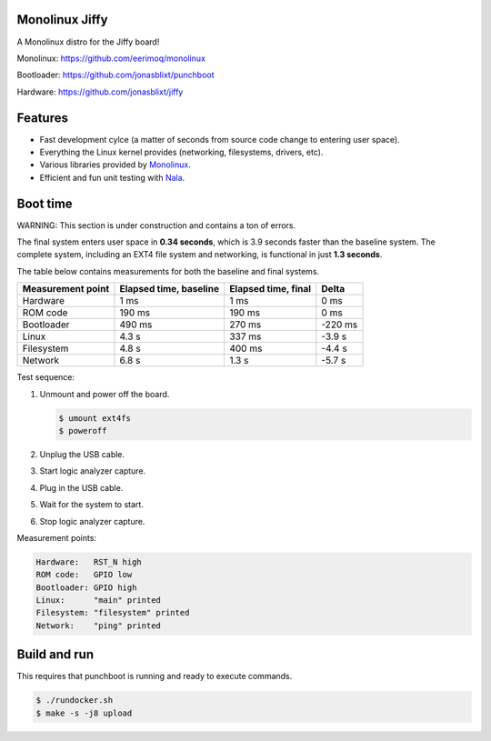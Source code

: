 |buildstatus|_
|codecov|_
|nala|_

Monolinux Jiffy
===============

A Monolinux distro for the Jiffy board!

Monolinux: https://github.com/eerimoq/monolinux

Bootloader: https://github.com/jonasblixt/punchboot

Hardware: https://github.com/jonasblixt/jiffy

Features
========

- Fast development cylce (a matter of seconds from source code change
  to entering user space).

- Everything the Linux kernel provides (networking, filesystems,
  drivers, etc).

- Various libraries provided by `Monolinux`_.

- Efficient and fun unit testing with `Nala`_.

Boot time
=========

WARNING: This section is under construction and contains a ton of
errors.

The final system enters user space in **0.34 seconds**, which is
3.9 seconds faster than the baseline system. The complete system,
including an EXT4 file system and networking, is functional in just
**1.3 seconds**.

The table below contains measurements for both the baseline and final
systems.

+-------------------+------------------------+---------------------+---------+
| Measurement point | Elapsed time, baseline | Elapsed time, final | Delta   |
+===================+========================+=====================+=========+
| Hardware          | 1 ms                   | 1 ms                | 0 ms    |
+-------------------+------------------------+---------------------+---------+
| ROM code          | 190 ms                 | 190 ms              | 0 ms    |
+-------------------+------------------------+---------------------+---------+
| Bootloader        | 490 ms                 | 270 ms              | -220 ms |
+-------------------+------------------------+---------------------+---------+
| Linux             | 4.3 s                  | 337 ms              | -3.9 s  |
+-------------------+------------------------+---------------------+---------+
| Filesystem        | 4.8 s                  | 400 ms              | -4.4 s  |
+-------------------+------------------------+---------------------+---------+
| Network           | 6.8 s                  | 1.3 s               | -5.7 s  |
+-------------------+------------------------+---------------------+---------+

Test sequence:

#. Unmount and power off the board.

   .. code-block:: text

      $ umount ext4fs
      $ poweroff

#. Unplug the USB cable.

#. Start logic analyzer capture.

#. Plug in the USB cable.

#. Wait for the system to start.

#. Stop logic analyzer capture.

Measurement points:

.. code-block:: text

   Hardware:   RST_N high
   ROM code:   GPIO low
   Bootloader: GPIO high
   Linux:      "main" printed
   Filesystem: "filesystem" printed
   Network:    "ping" printed

Build and run
=============

This requires that punchboot is running and ready to execute commands.

.. code-block:: shell

   $ ./rundocker.sh
   $ make -s -j8 upload

.. |buildstatus| image:: https://travis-ci.org/eerimoq/monolinux-jiffy.svg
.. _buildstatus: https://travis-ci.org/eerimoq/monolinux-jiffy

.. |codecov| image:: https://codecov.io/gh/eerimoq/monolinux-jiffy/branch/master/graph/badge.svg
.. _codecov: https://codecov.io/gh/eerimoq/monolinux-jiffy

.. |nala| image:: https://img.shields.io/badge/nala-test-blue.svg
.. _nala: https://github.com/eerimoq/nala

.. _Monolinux: https://github.com/eerimoq/monolinux

.. _Nala: https://github.com/eerimoq/nala
